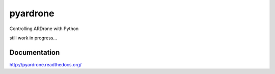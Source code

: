 pyardrone
=========
.. image:: https://travis-ci.org/afg984/pyardrone.svg?branch=master
    :target: https://travis-ci.org/afg984/pyardrone

Controlling ARDrone with Python

still work in progress...

Documentation
-------------

http://pyardrone.readthedocs.org/
